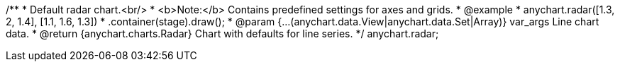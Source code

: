 /**
 * Default radar chart.<br/>
 * <b>Note:</b> Contains predefined settings for axes and grids.
 * @example
 * anychart.radar([1.3, 2, 1.4], [1.1, 1.6, 1.3])
 *   .container(stage).draw();
 * @param {...(anychart.data.View|anychart.data.Set|Array)} var_args Line chart data.
 * @return {anychart.charts.Radar} Chart with defaults for line series.
 */
anychart.radar;

